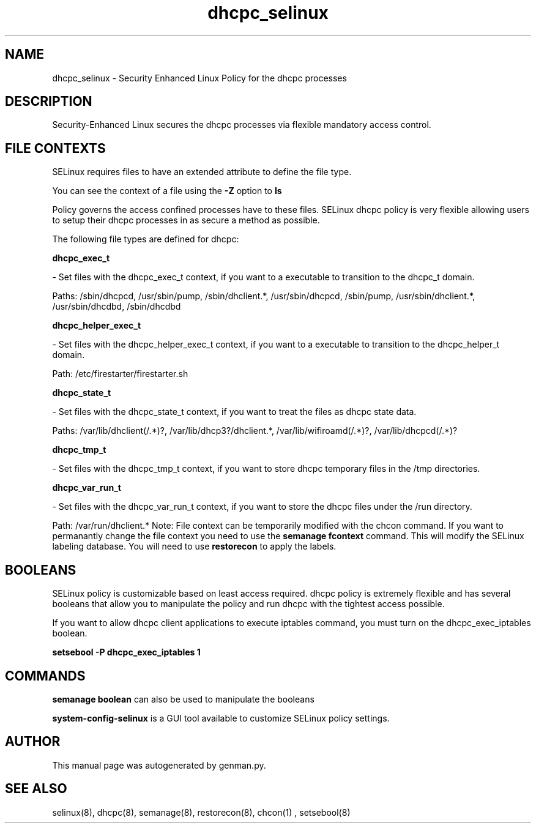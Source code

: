 .TH  "dhcpc_selinux"  "8"  "dhcpc" "dwalsh@redhat.com" "dhcpc SELinux Policy documentation"
.SH "NAME"
dhcpc_selinux \- Security Enhanced Linux Policy for the dhcpc processes
.SH "DESCRIPTION"

Security-Enhanced Linux secures the dhcpc processes via flexible mandatory access
control.  
.SH FILE CONTEXTS
SELinux requires files to have an extended attribute to define the file type. 
.PP
You can see the context of a file using the \fB\-Z\fP option to \fBls\bP
.PP
Policy governs the access confined processes have to these files. 
SELinux dhcpc policy is very flexible allowing users to setup their dhcpc processes in as secure a method as possible.
.PP 
The following file types are defined for dhcpc:


.EX
.B dhcpc_exec_t 
.EE

- Set files with the dhcpc_exec_t context, if you want to a executable to transition to the dhcpc_t domain.

.br
Paths: 
/sbin/dhcpcd, /usr/sbin/pump, /sbin/dhclient.*, /usr/sbin/dhcpcd, /sbin/pump, /usr/sbin/dhclient.*, /usr/sbin/dhcdbd, /sbin/dhcdbd

.EX
.B dhcpc_helper_exec_t 
.EE

- Set files with the dhcpc_helper_exec_t context, if you want to a executable to transition to the dhcpc_helper_t domain.

.br
Path: 
/etc/firestarter/firestarter\.sh

.EX
.B dhcpc_state_t 
.EE

- Set files with the dhcpc_state_t context, if you want to treat the files as dhcpc state data.

.br
Paths: 
/var/lib/dhclient(/.*)?, /var/lib/dhcp3?/dhclient.*, /var/lib/wifiroamd(/.*)?, /var/lib/dhcpcd(/.*)?

.EX
.B dhcpc_tmp_t 
.EE

- Set files with the dhcpc_tmp_t context, if you want to store dhcpc temporary files in the /tmp directories.


.EX
.B dhcpc_var_run_t 
.EE

- Set files with the dhcpc_var_run_t context, if you want to store the dhcpc files under the /run directory.

.br
Path: 
/var/run/dhclient.*
Note: File context can be temporarily modified with the chcon command.  If you want to permanantly change the file context you need to use the 
.B semanage fcontext 
command.  This will modify the SELinux labeling database.  You will need to use
.B restorecon
to apply the labels.

.SH BOOLEANS
SELinux policy is customizable based on least access required.  dhcpc policy is extremely flexible and has several booleans that allow you to manipulate the policy and run dhcpc with the tightest access possible.


.PP
If you want to allow dhcpc client applications to execute iptables command, you must turn on the dhcpc_exec_iptables boolean.

.EX
.B setsebool -P dhcpc_exec_iptables 1
.EE

.SH "COMMANDS"

.B semanage boolean
can also be used to manipulate the booleans

.PP
.B system-config-selinux 
is a GUI tool available to customize SELinux policy settings.

.SH AUTHOR	
This manual page was autogenerated by genman.py.

.SH "SEE ALSO"
selinux(8), dhcpc(8), semanage(8), restorecon(8), chcon(1)
, setsebool(8)